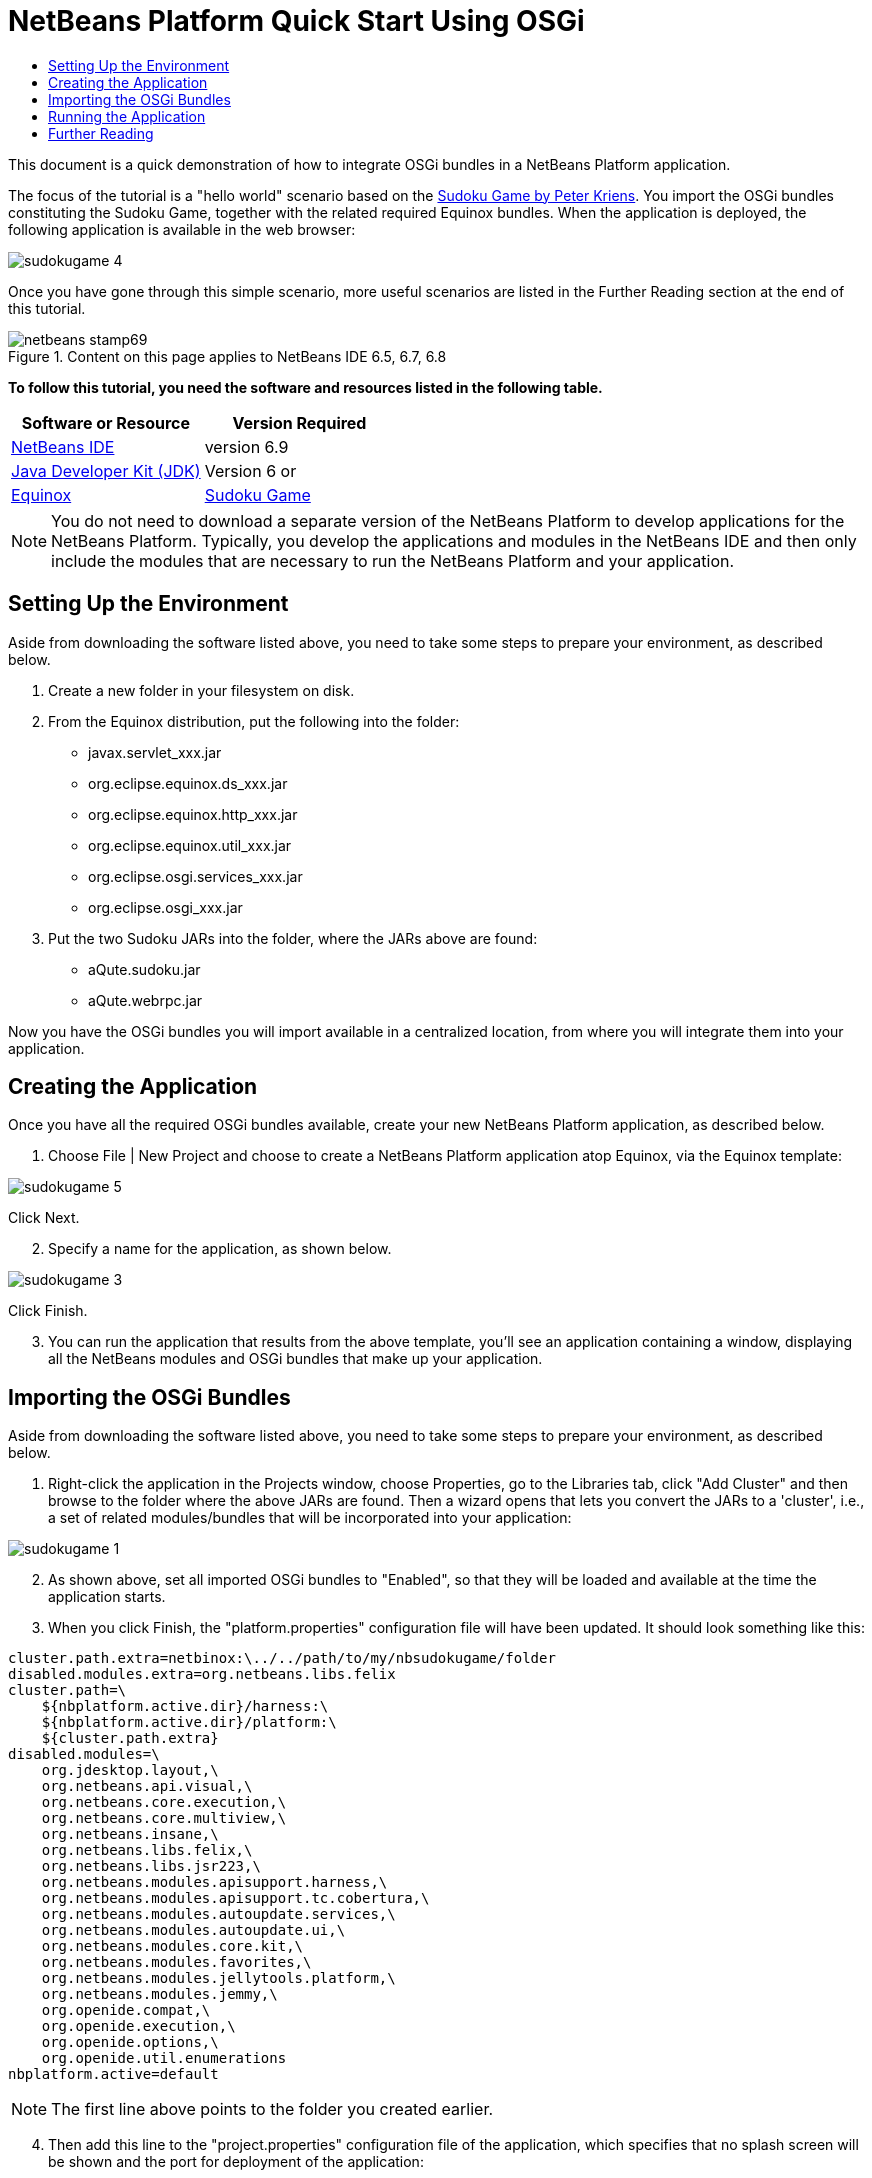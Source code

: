 // 
//     Licensed to the Apache Software Foundation (ASF) under one
//     or more contributor license agreements.  See the NOTICE file
//     distributed with this work for additional information
//     regarding copyright ownership.  The ASF licenses this file
//     to you under the Apache License, Version 2.0 (the
//     "License"); you may not use this file except in compliance
//     with the License.  You may obtain a copy of the License at
// 
//       http://www.apache.org/licenses/LICENSE-2.0
// 
//     Unless required by applicable law or agreed to in writing,
//     software distributed under the License is distributed on an
//     "AS IS" BASIS, WITHOUT WARRANTIES OR CONDITIONS OF ANY
//     KIND, either express or implied.  See the License for the
//     specific language governing permissions and limitations
//     under the License.
//

= NetBeans Platform Quick Start Using OSGi
:jbake-type: platform-tutorial
:jbake-tags: tutorials 
:jbake-status: published
:syntax: true
:source-highlighter: pygments
:toc: left
:toc-title:
:icons: font
:experimental:
:description: NetBeans Platform Quick Start Using OSGi - Apache NetBeans
:keywords: Apache NetBeans Platform, Platform Tutorials, NetBeans Platform Quick Start Using OSGi

This document is a quick demonstration of how to integrate OSGi bundles in a NetBeans Platform application.

The focus of the tutorial is a "hello world" scenario based on the  link:http://www.aqute.biz/Code/Download#sudoku[Sudoku Game by Peter Kriens]. You import the OSGi bundles constituting the Sudoku Game, together with the related required Equinox bundles. When the application is deployed, the following application is available in the web browser:


image::http://netbeans.dzone.com/sites/all/files/sudokugame-4.png[]

Once you have gone through this simple scenario, more useful scenarios are listed in the Further Reading section at the end of this tutorial.



image::images/netbeans-stamp69.png[title="Content on this page applies to NetBeans IDE 6.5, 6.7, 6.8"]


*To follow this tutorial, you need the software and resources listed in the following table.*

|===
|Software or Resource |Version Required 

| link:https://netbeans.apache.org/download/index.html[NetBeans IDE] |version 6.9 

| link:https://www.oracle.com/technetwork/java/javase/downloads/index.html[Java Developer Kit (JDK)] |Version 6 or 

| link:http://download.eclipse.org/equinox[Equinox] 

| link:http://www.aqute.biz/Code/Download#sudoku[Sudoku Game] 
|===

NOTE:  You do not need to download a separate version of the NetBeans Platform to develop applications for the NetBeans Platform. Typically, you develop the applications and modules in the NetBeans IDE and then only include the modules that are necessary to run the NetBeans Platform and your application.


== Setting Up the Environment

Aside from downloading the software listed above, you need to take some steps to prepare your environment, as described below.


[start=1]
1. Create a new folder in your filesystem on disk.

[start=2]
1. From the Equinox distribution, put the following into the folder:
* javax.servlet_xxx.jar
* org.eclipse.equinox.ds_xxx.jar
* org.eclipse.equinox.http_xxx.jar
* org.eclipse.equinox.util_xxx.jar
* org.eclipse.osgi.services_xxx.jar
* org.eclipse.osgi_xxx.jar

[start=3]
1. Put the two Sudoku JARs into the folder, where the JARs above are found:
* aQute.sudoku.jar
* aQute.webrpc.jar

Now you have the OSGi bundles you will import available in a centralized location, from where you will integrate them into your application.


== Creating the Application

Once you have all the required OSGi bundles available, create your new NetBeans Platform application, as described below.


[start=1]
1. Choose File | New Project and choose to create a NetBeans Platform application atop Equinox, via the Equinox template:


image::http://netbeans.dzone.com/sites/all/files/sudokugame-5.png[]

Click Next.


[start=2]
1. Specify a name for the application, as shown below.


image::http://netbeans.dzone.com/sites/all/files/sudokugame-3.png[]

Click Finish.


[start=3]
1. You can run the application that results from the above template, you'll see an application containing a window, displaying all the NetBeans modules and OSGi bundles that make up your application.


== Importing the OSGi Bundles

Aside from downloading the software listed above, you need to take some steps to prepare your environment, as described below.


[start=1]
1. Right-click the application in the Projects window, choose Properties, go to the Libraries tab, click "Add Cluster" and then browse to the folder where the above JARs are found. Then a wizard opens that lets you convert the JARs to a 'cluster', i.e., a set of related modules/bundles that will be incorporated into your application:


image::http://netbeans.dzone.com/sites/all/files/sudokugame-1.png[]


[start=2]
1. As shown above, set all imported OSGi bundles to "Enabled", so that they will be loaded and available at the time the application starts.

[start=3]
1. When you click Finish, the "platform.properties" configuration file will have been updated. It should look something like this:

[source,java]
----

cluster.path.extra=netbinox:\../../path/to/my/nbsudokugame/folder
disabled.modules.extra=org.netbeans.libs.felix
cluster.path=\
    ${nbplatform.active.dir}/harness:\
    ${nbplatform.active.dir}/platform:\
    ${cluster.path.extra}
disabled.modules=\
    org.jdesktop.layout,\
    org.netbeans.api.visual,\
    org.netbeans.core.execution,\
    org.netbeans.core.multiview,\
    org.netbeans.insane,\
    org.netbeans.libs.felix,\
    org.netbeans.libs.jsr223,\
    org.netbeans.modules.apisupport.harness,\
    org.netbeans.modules.apisupport.tc.cobertura,\
    org.netbeans.modules.autoupdate.services,\
    org.netbeans.modules.autoupdate.ui,\
    org.netbeans.modules.core.kit,\
    org.netbeans.modules.favorites,\
    org.netbeans.modules.jellytools.platform,\
    org.netbeans.modules.jemmy,\
    org.openide.compat,\
    org.openide.execution,\
    org.openide.options,\
    org.openide.util.enumerations
nbplatform.active=default
----

NOTE:  The first line above points to the folder you created earlier.


[start=4]
1. Then add this line to the "project.properties" configuration file of the application, which specifies that no splash screen will be shown and the port for deployment of the application:

[source,java]
----

run.args.extra=--nosplash -J-Dorg.osgi.service.http.port=8080
----


== Running the Application

The application is now ready to be deployed, as described below.


[start=1]
1. Run the application! All the OSGi bundles and NetBeans modules in your application will be deployed. The application for viewing the deployed OSGi bundles and NetBeans modules is deployed too, giving you a desktop application to monitor what is currently deployed, which is quite handy:


image::http://netbeans.dzone.com/sites/all/files/sudokugame-6_0.png[]

Alternatively, delete the whole module that provides the window above. Then remove all the modules that are required by the above window, i.e., remove the window system, actions system, and everything else... except for the few JARs required by the OSGi integration: bootstrap, startup, filesystems, module system, utilities, and lookup.


[source,java]
----

cluster.path.extra=netbinox:\../../path/to/my/nbsudokugame/folder
disabled.modules.extra=org.netbeans.libs.felix
cluster.path=\
    ${nbplatform.active.dir}/harness:\
    ${nbplatform.active.dir}/platform:\
    ${cluster.path.extra}
disabled.modules=\
    org.jdesktop.layout,\
    org.netbeans.api.annotations.common,\
    org.netbeans.api.progress,\
    org.netbeans.api.visual,\
    org.netbeans.core,\
    org.netbeans.core.execution,\
    org.netbeans.core.io.ui,\
    org.netbeans.core.multiview,\
    org.netbeans.core.nativeaccess,\
    org.netbeans.core.output2,\
    org.netbeans.core.ui,\
    org.netbeans.core.windows,\
    org.netbeans.insane,\
    org.netbeans.libs.felix,\
    org.netbeans.libs.jna,\
    org.netbeans.libs.jsr223,\
    org.netbeans.libs.junit4,\
    org.netbeans.modules.apisupport.harness,\
    org.netbeans.modules.apisupport.tc.cobertura,\
    org.netbeans.modules.applemenu,\
    org.netbeans.modules.autoupdate.services,\
    org.netbeans.modules.autoupdate.ui,\
    org.netbeans.modules.core.kit,\
    org.netbeans.modules.editor.mimelookup,\
    org.netbeans.modules.editor.mimelookup.impl,\
    org.netbeans.modules.favorites,\
    org.netbeans.modules.javahelp,\
    org.netbeans.modules.jellytools.platform,\
    org.netbeans.modules.jemmy,\
    org.netbeans.modules.keyring,\
    org.netbeans.modules.masterfs,\
    org.netbeans.modules.nbjunit,\
    org.netbeans.modules.options.api,\
    org.netbeans.modules.options.keymap,\
    org.netbeans.modules.print,\
    org.netbeans.modules.progress.ui,\
    org.netbeans.modules.queries,\
    org.netbeans.modules.sendopts,\
    org.netbeans.modules.settings,\
    org.netbeans.modules.spi.actions,\
    org.netbeans.spi.quicksearch,\
    org.netbeans.swing.outline,\
    org.netbeans.swing.plaf,\
    org.netbeans.swing.tabcontrol,\
    org.openide.actions,\
    org.openide.awt,\
    org.openide.compat,\
    org.openide.dialogs,\
    org.openide.execution,\
    org.openide.explorer,\
    org.openide.io,\
    org.openide.loaders,\
    org.openide.nodes,\
    org.openide.options,\
    org.openide.text,\
    org.openide.util.enumerations,\
    org.openide.windows
nbplatform.active=default
----

Then you will have a non-GUI application, i.e., a server application, well suited for modular web development.


[start=2]
1. Now put this URL in the browser (optionally, use URLDisplayer.getDefault() from the NetBeans UI Utilities API to open the browser at the required location programmatically) and the "index.html" defined within the Sudoku Game is deployed, displayed in the browser, and you can start playing the Suduko Game:

[source,java]
----

http://localhost:8080/rpc/sudoku/index.html
----

Congratulations, you have integrated your first OSGi bundles into a NetBeans Platform application.


== Further Reading

Now that you have completed the tutorial and understand the steps to take when you want to reuse an OSGi bundle in your NetBeans Platform application, take a look at these related documents and more advanced scenarios:

*  link:http://www.osgi.org/blog/2006_09_01_archive.html[Peter Kriens and the Sudoku Game]
*  link:http://wiki.apidesign.org/wiki/NetbinoxTutorial[Jaroslav Tulach and Netbinox]
* Toni Epple's OSGi/NetBeans  link:http://eppleton.sharedhost.de/blog/?p=662[blog entry] and  link:http://eppleton.sharedhost.de/blog/?s=Frankenstein%27s+IDE[presentation]
* Gunnar Reinseth's NetBeans-EMF integration ( link:http://eclipse.dzone.com/emf-on-netbeans-rcp[part 1],  link:http://eclipse.dzone.com/emf-on-netbeans-rcp-2[part 2])
* Also read  link:http://java.dzone.com/news/new-cool-tools-osgi-developers[New Cool Tools for OSGi Developers]
